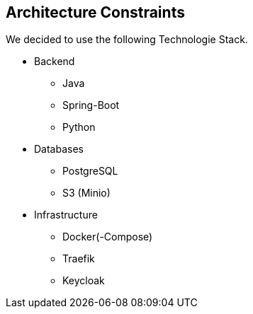 [[section-architecture-constraints]]
== Architecture Constraints

We decided to use the following Technologie Stack.

* Backend
** Java
** Spring-Boot
** Python

* Databases
** PostgreSQL
** S3 (Minio)

* Infrastructure
** Docker(-Compose)
** Traefik
** Keycloak
